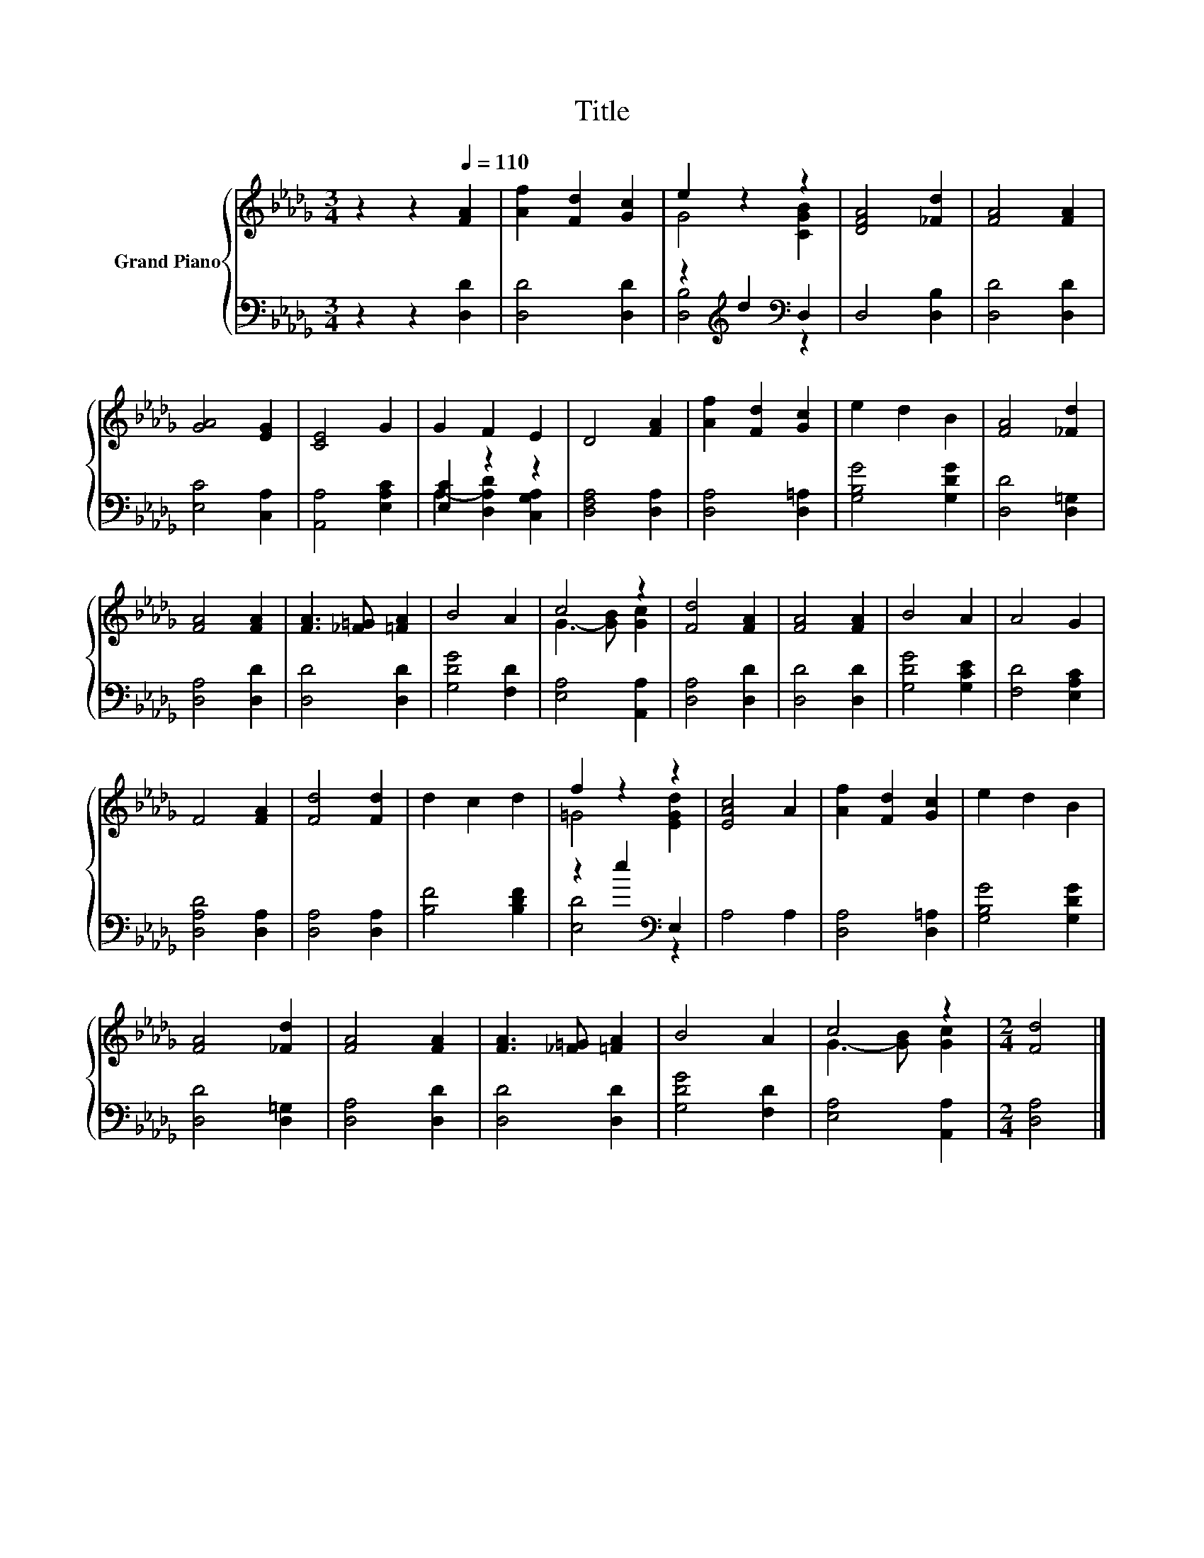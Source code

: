 X:1
T:Title
%%score { ( 1 3 ) | ( 2 4 ) }
L:1/8
M:3/4
K:Db
V:1 treble nm="Grand Piano"
V:3 treble 
V:2 bass 
V:4 bass 
V:1
 z2 z2[Q:1/4=110] [FA]2 | [Af]2 [Fd]2 [Gc]2 | e2 z2 z2 | [DFA]4 [_Fd]2 | [FA]4 [FA]2 | %5
 [GA]4 [EG]2 | [CE]4 G2 | G2 F2 E2 | D4 [FA]2 | [Af]2 [Fd]2 [Gc]2 | e2 d2 B2 | [FA]4 [_Fd]2 | %12
 [FA]4 [FA]2 | [FA]3 [_F=G] [=FA]2 | B4 A2 | c4 z2 | [Fd]4 [FA]2 | [FA]4 [FA]2 | B4 A2 | A4 G2 | %20
 F4 [FA]2 | [Fd]4 [Fd]2 | d2 c2 d2 | f2 z2 z2 | [EAc]4 A2 | [Af]2 [Fd]2 [Gc]2 | e2 d2 B2 | %27
 [FA]4 [_Fd]2 | [FA]4 [FA]2 | [FA]3 [_F=G] [=FA]2 | B4 A2 | c4 z2 |[M:2/4] [Fd]4 |] %33
V:2
 z2 z2 [D,D]2 | [D,D]4 [D,D]2 | z2[K:treble] d2[K:bass] D,2 | D,4 [D,B,]2 | [D,D]4 [D,D]2 | %5
 [E,C]4 [C,A,]2 | [A,,A,]4 [E,A,C]2 | [E,C]2 z2 z2 | [D,F,A,]4 [D,A,]2 | [D,A,]4 [D,=A,]2 | %10
 [G,B,G]4 [G,DG]2 | [D,D]4 [D,=G,]2 | [D,A,]4 [D,D]2 | [D,D]4 [D,D]2 | [G,DG]4 [F,D]2 | %15
 [E,A,]4 [A,,A,]2 | [D,A,]4 [D,D]2 | [D,D]4 [D,D]2 | [G,DG]4 [G,CE]2 | [F,D]4 [E,A,C]2 | %20
 [D,A,D]4 [D,A,]2 | [D,A,]4 [D,A,]2 | [B,F]4 [B,DF]2 | z2 e2[K:bass] E,2 | A,4 A,2 | %25
 [D,A,]4 [D,=A,]2 | [G,B,G]4 [G,DG]2 | [D,D]4 [D,=G,]2 | [D,A,]4 [D,D]2 | [D,D]4 [D,D]2 | %30
 [G,DG]4 [F,D]2 | [E,A,]4 [A,,A,]2 |[M:2/4] [D,A,]4 |] %33
V:3
 x6 | x6 | G4 [CGB]2 | x6 | x6 | x6 | x6 | x6 | x6 | x6 | x6 | x6 | x6 | x6 | x6 | G3- [GB] [Gc]2 | %16
 x6 | x6 | x6 | x6 | x6 | x6 | x6 | =G4 [EGd]2 | x6 | x6 | x6 | x6 | x6 | x6 | x6 | %31
 G3- [GB] [Gc]2 |[M:2/4] x4 |] %33
V:4
 x6 | x6 | [D,B,]4[K:treble][K:bass] z2 | x6 | x6 | x6 | x6 | A,2- [D,A,D]2 [C,G,A,]2 | x6 | x6 | %10
 x6 | x6 | x6 | x6 | x6 | x6 | x6 | x6 | x6 | x6 | x6 | x6 | x6 | [E,D]4[K:bass] z2 | x6 | x6 | %26
 x6 | x6 | x6 | x6 | x6 | x6 |[M:2/4] x4 |] %33

